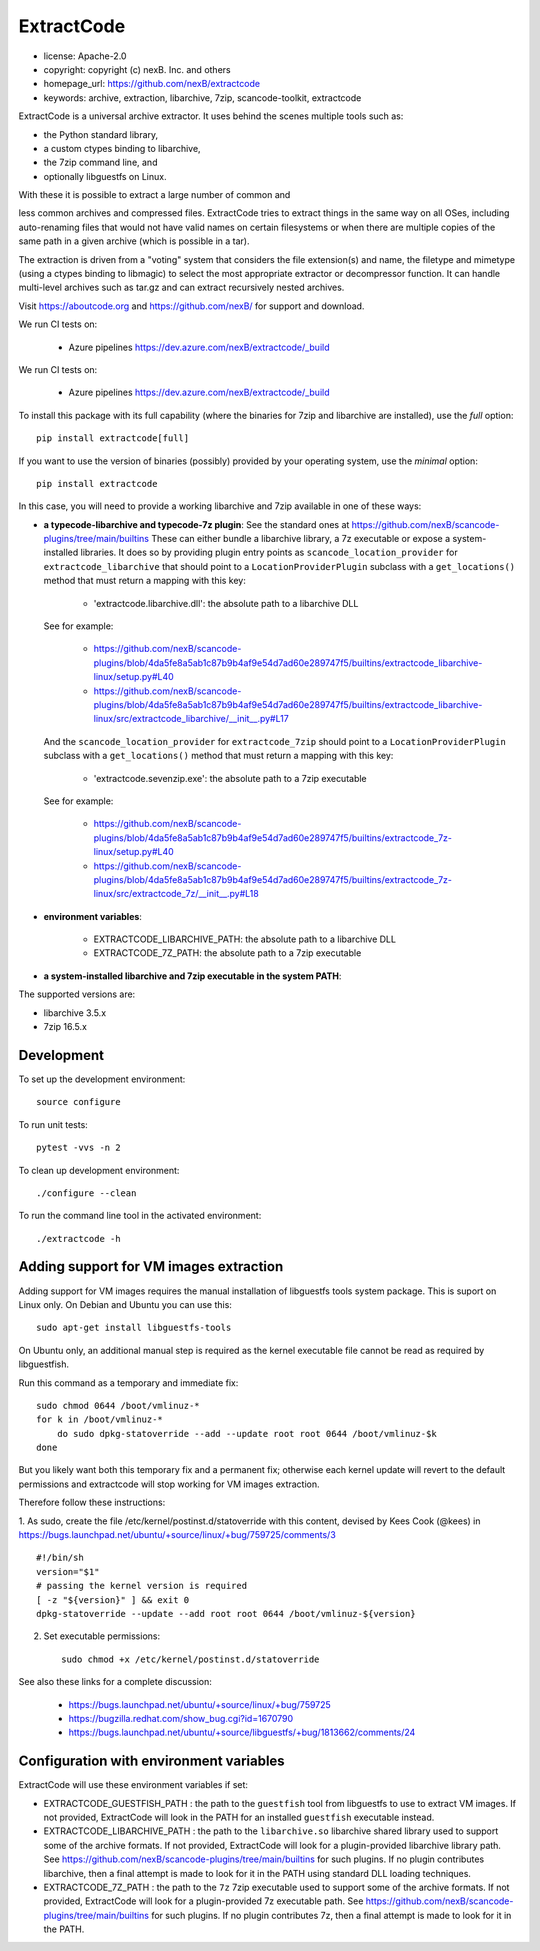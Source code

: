 ExtractCode
===========

- license: Apache-2.0
- copyright: copyright (c) nexB. Inc. and others
- homepage_url: https://github.com/nexB/extractcode
- keywords: archive, extraction, libarchive, 7zip, scancode-toolkit, extractcode


ExtractCode is a universal archive extractor. It uses behind the scenes
multiple tools such as:

- the Python standard library,
- a custom ctypes binding to libarchive,
- the 7zip command line, and
- optionally libguestfs on Linux.

With these it is possible to extract a large number of common and

less common archives and compressed files. ExtractCode tries to extract things
in the same way on all OSes, including auto-renaming files that would not have
valid names on certain filesystems or when there are multiple copies of the same
path in a given archive (which is possible in a tar).

The extraction is driven from  a "voting" system that considers the
file extension(s) and name, the filetype and mimetype (using a ctypes
binding to libmagic) to select the most appropriate extractor or
decompressor function. It can handle multi-level archives such as tar.gz and
can extract recursively nested archives.

Visit https://aboutcode.org and https://github.com/nexB/ for support and download.

We run CI tests on:

 - Azure pipelines https://dev.azure.com/nexB/extractcode/_build

We run CI tests on:

 - Azure pipelines https://dev.azure.com/nexB/extractcode/_build

To install this package with its full capability (where the binaries for
7zip and libarchive are installed), use the `full` option::

    pip install extractcode[full]

If you want to use the version of binaries (possibly) provided by your operating
system, use the `minimal` option::

    pip install extractcode

In this case, you will need to provide a working libarchive and 7zip
available in one of these ways:

- **a typecode-libarchive and typecode-7z plugin**: See the standard ones at 
  https://github.com/nexB/scancode-plugins/tree/main/builtins
  These can either bundle a libarchive library, a 7z executable or expose a
  system-installed libraries.
  It does so by providing plugin entry points as ``scancode_location_provider``
  for ``extractcode_libarchive`` that should point to a ``LocationProviderPlugin``
  subclass with a ``get_locations()`` method that must return a mapping with this key:

    - 'extractcode.libarchive.dll': the absolute path to a libarchive DLL

  See for example:

    - https://github.com/nexB/scancode-plugins/blob/4da5fe8a5ab1c87b9b4af9e54d7ad60e289747f5/builtins/extractcode_libarchive-linux/setup.py#L40
    - https://github.com/nexB/scancode-plugins/blob/4da5fe8a5ab1c87b9b4af9e54d7ad60e289747f5/builtins/extractcode_libarchive-linux/src/extractcode_libarchive/__init__.py#L17

  And the ``scancode_location_provider`` for ``extractcode_7zip`` should point
  to a ``LocationProviderPlugin`` subclass with a ``get_locations()`` method that must
  return a mapping with this key:

    - 'extractcode.sevenzip.exe': the absolute path to a 7zip executable

  See for example:

    - https://github.com/nexB/scancode-plugins/blob/4da5fe8a5ab1c87b9b4af9e54d7ad60e289747f5/builtins/extractcode_7z-linux/setup.py#L40
    - https://github.com/nexB/scancode-plugins/blob/4da5fe8a5ab1c87b9b4af9e54d7ad60e289747f5/builtins/extractcode_7z-linux/src/extractcode_7z/__init__.py#L18

- **environment variables**:

    - EXTRACTCODE_LIBARCHIVE_PATH: the absolute path to a libarchive DLL
    - EXTRACTCODE_7Z_PATH: the absolute path to a 7zip executable


- **a system-installed libarchive and 7zip executable in the system PATH**:


The supported  versions are:

- libarchive  3.5.x
- 7zip 16.5.x


Development
-----------


To set up the development environment::

    source configure


To run unit tests::

    pytest -vvs -n 2


To clean up development environment::

    ./configure --clean


To run the command line tool in the activated environment::

    ./extractcode -h


Adding support for VM images extraction
---------------------------------------

Adding support for VM images requires the manual installation of libguestfs
tools system package. This is suport on Linux only. On Debian and Ubuntu you can
use this::

    sudo apt-get install libguestfs-tools


On Ubuntu only, an additional manual step is required as the kernel executable
file cannot be read as required by libguestfish.

Run this command as a temporary and immediate fix::

    sudo chmod 0644 /boot/vmlinuz-*
    for k in /boot/vmlinuz-*
        do sudo dpkg-statoverride --add --update root root 0644 /boot/vmlinuz-$k
    done


But you likely want both this temporary fix and a permanent fix; otherwise each
kernel update will revert to the default permissions and extractcode will stop
working for VM images extraction. 

Therefore follow these instructions:

1. As sudo, create the file /etc/kernel/postinst.d/statoverride with this
content, devised by Kees Cook (@kees) in
https://bugs.launchpad.net/ubuntu/+source/linux/+bug/759725/comments/3 ::

    #!/bin/sh
    version="$1"
    # passing the kernel version is required
    [ -z "${version}" ] && exit 0
    dpkg-statoverride --update --add root root 0644 /boot/vmlinuz-${version}

2. Set executable permissions::

    sudo chmod +x /etc/kernel/postinst.d/statoverride

See also these links for a complete discussion:

    - https://bugs.launchpad.net/ubuntu/+source/linux/+bug/759725
    - https://bugzilla.redhat.com/show_bug.cgi?id=1670790
    - https://bugs.launchpad.net/ubuntu/+source/libguestfs/+bug/1813662/comments/24


Configuration with environment variables
----------------------------------------

ExtractCode will use these environment variables if set:

- EXTRACTCODE_GUESTFISH_PATH : the path to the ``guestfish`` tool from
  libguestfs to use to extract VM images. If not provided, ExtractCode will look
  in the PATH for an installed ``guestfish`` executable instead.

- EXTRACTCODE_LIBARCHIVE_PATH : the path to the ``libarchive.so`` libarchive
  shared library used to support some of the archive formats. If not provided,
  ExtractCode will look for a plugin-provided libarchive library path. See 
  https://github.com/nexB/scancode-plugins/tree/main/builtins for such plugins.
  If no plugin contributes libarchive, then a final attempt is made to look for
  it in the PATH using standard DLL loading techniques.

- EXTRACTCODE_7Z_PATH : the path to the ``7z`` 7zip executable used to support
  some of the archive formats. If not provided, ExtractCode will look for a
  plugin-provided 7z executable path. See
  https://github.com/nexB/scancode-plugins/tree/main/builtins for such plugins.
  If no plugin contributes 7z, then a final attempt is made to look for
  it in the PATH.
  